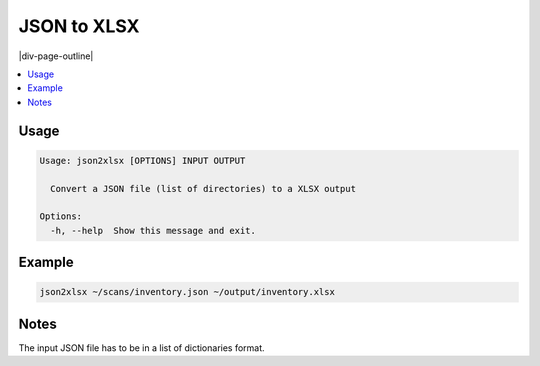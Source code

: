 .. _json2xlsx:

============
JSON to XLSX
============

|div-page-outline|

.. contents:: :local:
    :depth: 7



Usage
=====

.. code-block::

  Usage: json2xlsx [OPTIONS] INPUT OUTPUT

    Convert a JSON file (list of directories) to a XLSX output

  Options:
    -h, --help  Show this message and exit.

Example
=======

.. code-block::

    json2xlsx ~/scans/inventory.json ~/output/inventory.xlsx


Notes
=====
The input JSON file has to be in a list of dictionaries format.
